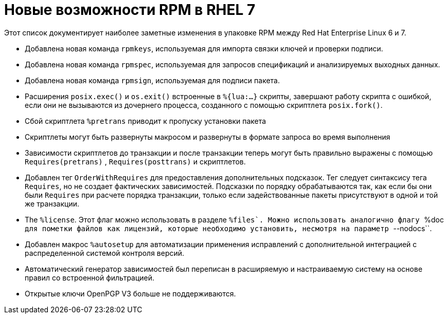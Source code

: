 [appendix]
= Новые возможности RPM в RHEL 7

Этот список документирует наиболее заметные изменения в упаковке RPM между Red Hat Enterprise Linux 6 и 7.

* Добавлена новая команда ``rpmkeys``, используемая для импорта связки ключей и проверки подписи.

* Добавлена новая команда ``rpmspec``, используемая для запросов спецификаций и анализируемых выходных данных.

* Добавлена новая команда ``rpmsign``,  используемая для подписи пакета.
* Расширения  ``posix.exec()``  и ``os.exit()`` встроенные в  ``%{lua:...}``
скрипты, завершают работу скрипта с ошибкой, если они не вызываются из дочернего процесса, созданного с помощью скриптлета
``posix.fork()``.
* Сбой скриптлета ``%pretrans``  приводит к пропуску установки пакета
* Скриптлеты могут быть развернуты макросом и развернуты в формате запроса во время выполнения
* Зависимости скриптлетов до транзакции и после транзакции теперь могут быть правильно выражены с помощью  ``Requires(pretrans)`` , ``Requires(posttrans)`` и
скриптлетов.
* Добавлен тег ``OrderWithRequires``  для предоставления дополнительных подсказок. Тег следует синтаксису тега  ``Requires``, но не создает фактических зависимостей. Подсказки по порядку обрабатываются так, как если бы они были ``Requires`` при расчете порядка транзакции, только если задействованные пакеты присутствуют в одной и той же транзакции.
* The ``%license``. Этот флаг можно использовать в разделе ``%files`. Можно использовать аналогично флагу ``%doc`` для пометки файлов как лицензий, которые необходимо установить, несмотря на параметр ``--nodocs``.
* Добавлен макрос ``%autosetup`` для автоматизации применения исправлений с дополнительной интеграцией с распределенной системой контроля версий.
* Автоматический генератор зависимостей был переписан в расширяемую и настраиваемую систему на основе правил со встроенной фильтрацией.
* Открытые ключи OpenPGP V3 больше не поддерживаются.
